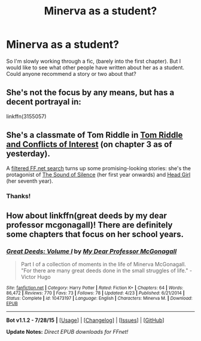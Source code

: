 #+TITLE: Minerva as a student?

* Minerva as a student?
:PROPERTIES:
:Score: 7
:DateUnix: 1441430542.0
:DateShort: 2015-Sep-05
:FlairText: Request
:END:
So I'm slowly working through a fic, (barely into the first chapter). But I would like to see what other people have written about her as a student. Could anyone recommend a story or two about that?


** She's not the focus by any means, but has a decent portrayal in:

linkffn(3155057)
:PROPERTIES:
:Score: 2
:DateUnix: 1441433444.0
:DateShort: 2015-Sep-05
:END:


** She's a classmate of Tom Riddle in [[https://www.fanfiction.net/s/11463431/1/Tom-Riddle-and-Conflicts-of-Interest][Tom Riddle and Conflicts of Interest]] (on chapter 3 as of yesterday).

A [[https://www.fanfiction.net/book/Harry-Potter/?&srt=3&lan=1&r=10&c1=545&v1=446&_v1=447][filtered FF.net search]] turns up some promising-looking stories: she's the protagonist of [[https://www.fanfiction.net/s/3843508/1/The-Sound-of-Silence][The Sound of Silence]] (her first year onwards) and [[https://www.fanfiction.net/s/10750578/1/Head-Girl][Head Girl]] (her seventh year).
:PROPERTIES:
:Author: Rangi42
:Score: 2
:DateUnix: 1441440712.0
:DateShort: 2015-Sep-05
:END:

*** Thanks!
:PROPERTIES:
:Score: 1
:DateUnix: 1441472544.0
:DateShort: 2015-Sep-05
:END:


** How about linkffn(great deeds by my dear professor mcgonagall)! There are definitely some chapters that focus on her school years.
:PROPERTIES:
:Author: orangedarkchocolate
:Score: 1
:DateUnix: 1441484901.0
:DateShort: 2015-Sep-06
:END:

*** [[http://www.fanfiction.net/s/10473197/1/][*/Great Deeds: Volume I/*]] by [[https://www.fanfiction.net/u/2814689/My-Dear-Professor-McGonagall][/My Dear Professor McGonagall/]]

#+begin_quote
  Part I of a collection of moments in the life of Minerva McGonagall. "For there are many great deeds done in the small struggles of life." - Victor Hugo
#+end_quote

^{/Site/: [[http://www.fanfiction.net/][fanfiction.net]] *|* /Category/: Harry Potter *|* /Rated/: Fiction K+ *|* /Chapters/: 64 *|* /Words/: 86,472 *|* /Reviews/: 770 *|* /Favs/: 73 *|* /Follows/: 78 *|* /Updated/: 4/23 *|* /Published/: 6/21/2014 *|* /Status/: Complete *|* /id/: 10473197 *|* /Language/: English *|* /Characters/: Minerva M. *|* /Download/: [[http://www.p0ody-files.com/ff_to_ebook/mobile/makeEpub.php?id=10473197][EPUB]]}

--------------

*Bot v1.1.2 - 7/28/15* *|* [[[https://github.com/tusing/reddit-ffn-bot/wiki/Usage][Usage]]] | [[[https://github.com/tusing/reddit-ffn-bot/wiki/Changelog][Changelog]]] | [[[https://github.com/tusing/reddit-ffn-bot/issues/][Issues]]] | [[[https://github.com/tusing/reddit-ffn-bot/][GitHub]]]

*Update Notes:* /Direct EPUB downloads for FFnet!/
:PROPERTIES:
:Author: FanfictionBot
:Score: 1
:DateUnix: 1441484974.0
:DateShort: 2015-Sep-06
:END:
